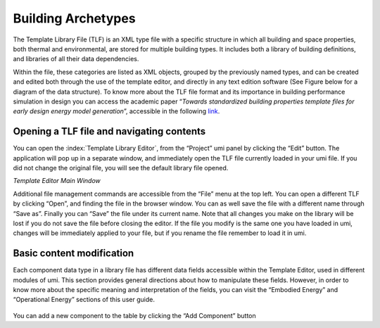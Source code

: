 Building Archetypes
===================

The Template Library File (TLF) is an XML type file with a specific
structure in which all building and space properties, both thermal and
environmental, are stored for multiple building types. It includes both
a library of building definitions, and libraries of all their data
dependencies.

Within the file, these categories are listed as XML objects, grouped by
the previously named types, and can be created and edited both through
the use of the template editor, and directly in any text edition
software (See Figure below for a diagram of the data structure). To know
more about the TLF file format and its importance in building
performance simulation in design you can access the academic paper
“\ *Towards standardized building properties template files for early
design energy model generation*\ ”, accessible in the following
`link <http://web.mit.edu/sustainabledesignlab/publications/TemplateEditor_SimBuild2014.pdf>`__.

.. figure:: ../_images/TLF0.jpg
   :alt: TLF


Opening a TLF file and navigating contents
------------------------------------------

You can open the :index:`Template Library Editor`, from the “Project” umi panel
by clicking the “Edit” button. The application will pop up in a separate
window, and immediately open the TLF file currently loaded in your umi
file. If you did not change the original file, you will see the default
library file opened.

|Template Editor Main Window|\ *Template Editor Main Window*

Additional file management commands are accessible from the “File” menu
at the top left. You can open a different TLF by clicking “Open”, and
finding the file in the browser window. You can as well save the file
with a different name through “Save as”. Finally you can “Save” the file
under its current name. Note that all changes you make on the library
will be lost if you do not save the file before closing the editor. If
the file you modify is the same one you have loaded in umi, changes will
be immediately applied to your file, but if you rename the file remember
to load it in umi.

Basic content modification
--------------------------

Each component data type in a library file has different data fields
accessible within the Template Editor, used in different modules of umi.
This section provides general directions about how to manipulate these
fields. However, in order to know more about the specific meaning and
interpretation of the fields, you can visit the “Embodied Energy” and
“Operational Energy” sections of this user guide.

.. figure:: ../_images/Screenshot-2017-09-19-12.09.29.png
   :alt:

You can add a new component to the table by clicking the “Add Component”
button

.. |Template Editor Main Window| image:: ../_images/Screenshot-2017-09-19-12.00.45.png

